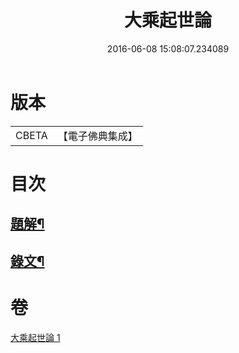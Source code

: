 #+TITLE: 大乘起世論 
#+DATE: 2016-06-08 15:08:07.234089

* 版本
 |     CBETA|【電子佛典集成】|

* 目次
** [[file:KR6v0031_001.txt::001-0054a2][題解¶]]
** [[file:KR6v0031_001.txt::001-0055a2][錄文¶]]

* 卷
[[file:KR6v0031_001.txt][大乘起世論 1]]

